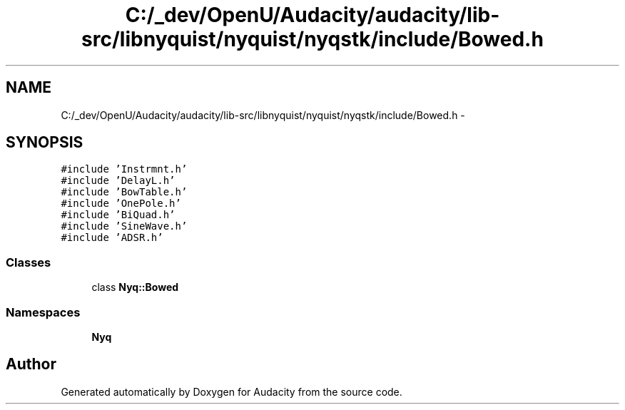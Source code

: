 .TH "C:/_dev/OpenU/Audacity/audacity/lib-src/libnyquist/nyquist/nyqstk/include/Bowed.h" 3 "Thu Apr 28 2016" "Audacity" \" -*- nroff -*-
.ad l
.nh
.SH NAME
C:/_dev/OpenU/Audacity/audacity/lib-src/libnyquist/nyquist/nyqstk/include/Bowed.h \- 
.SH SYNOPSIS
.br
.PP
\fC#include 'Instrmnt\&.h'\fP
.br
\fC#include 'DelayL\&.h'\fP
.br
\fC#include 'BowTable\&.h'\fP
.br
\fC#include 'OnePole\&.h'\fP
.br
\fC#include 'BiQuad\&.h'\fP
.br
\fC#include 'SineWave\&.h'\fP
.br
\fC#include 'ADSR\&.h'\fP
.br

.SS "Classes"

.in +1c
.ti -1c
.RI "class \fBNyq::Bowed\fP"
.br
.in -1c
.SS "Namespaces"

.in +1c
.ti -1c
.RI " \fBNyq\fP"
.br
.in -1c
.SH "Author"
.PP 
Generated automatically by Doxygen for Audacity from the source code\&.
